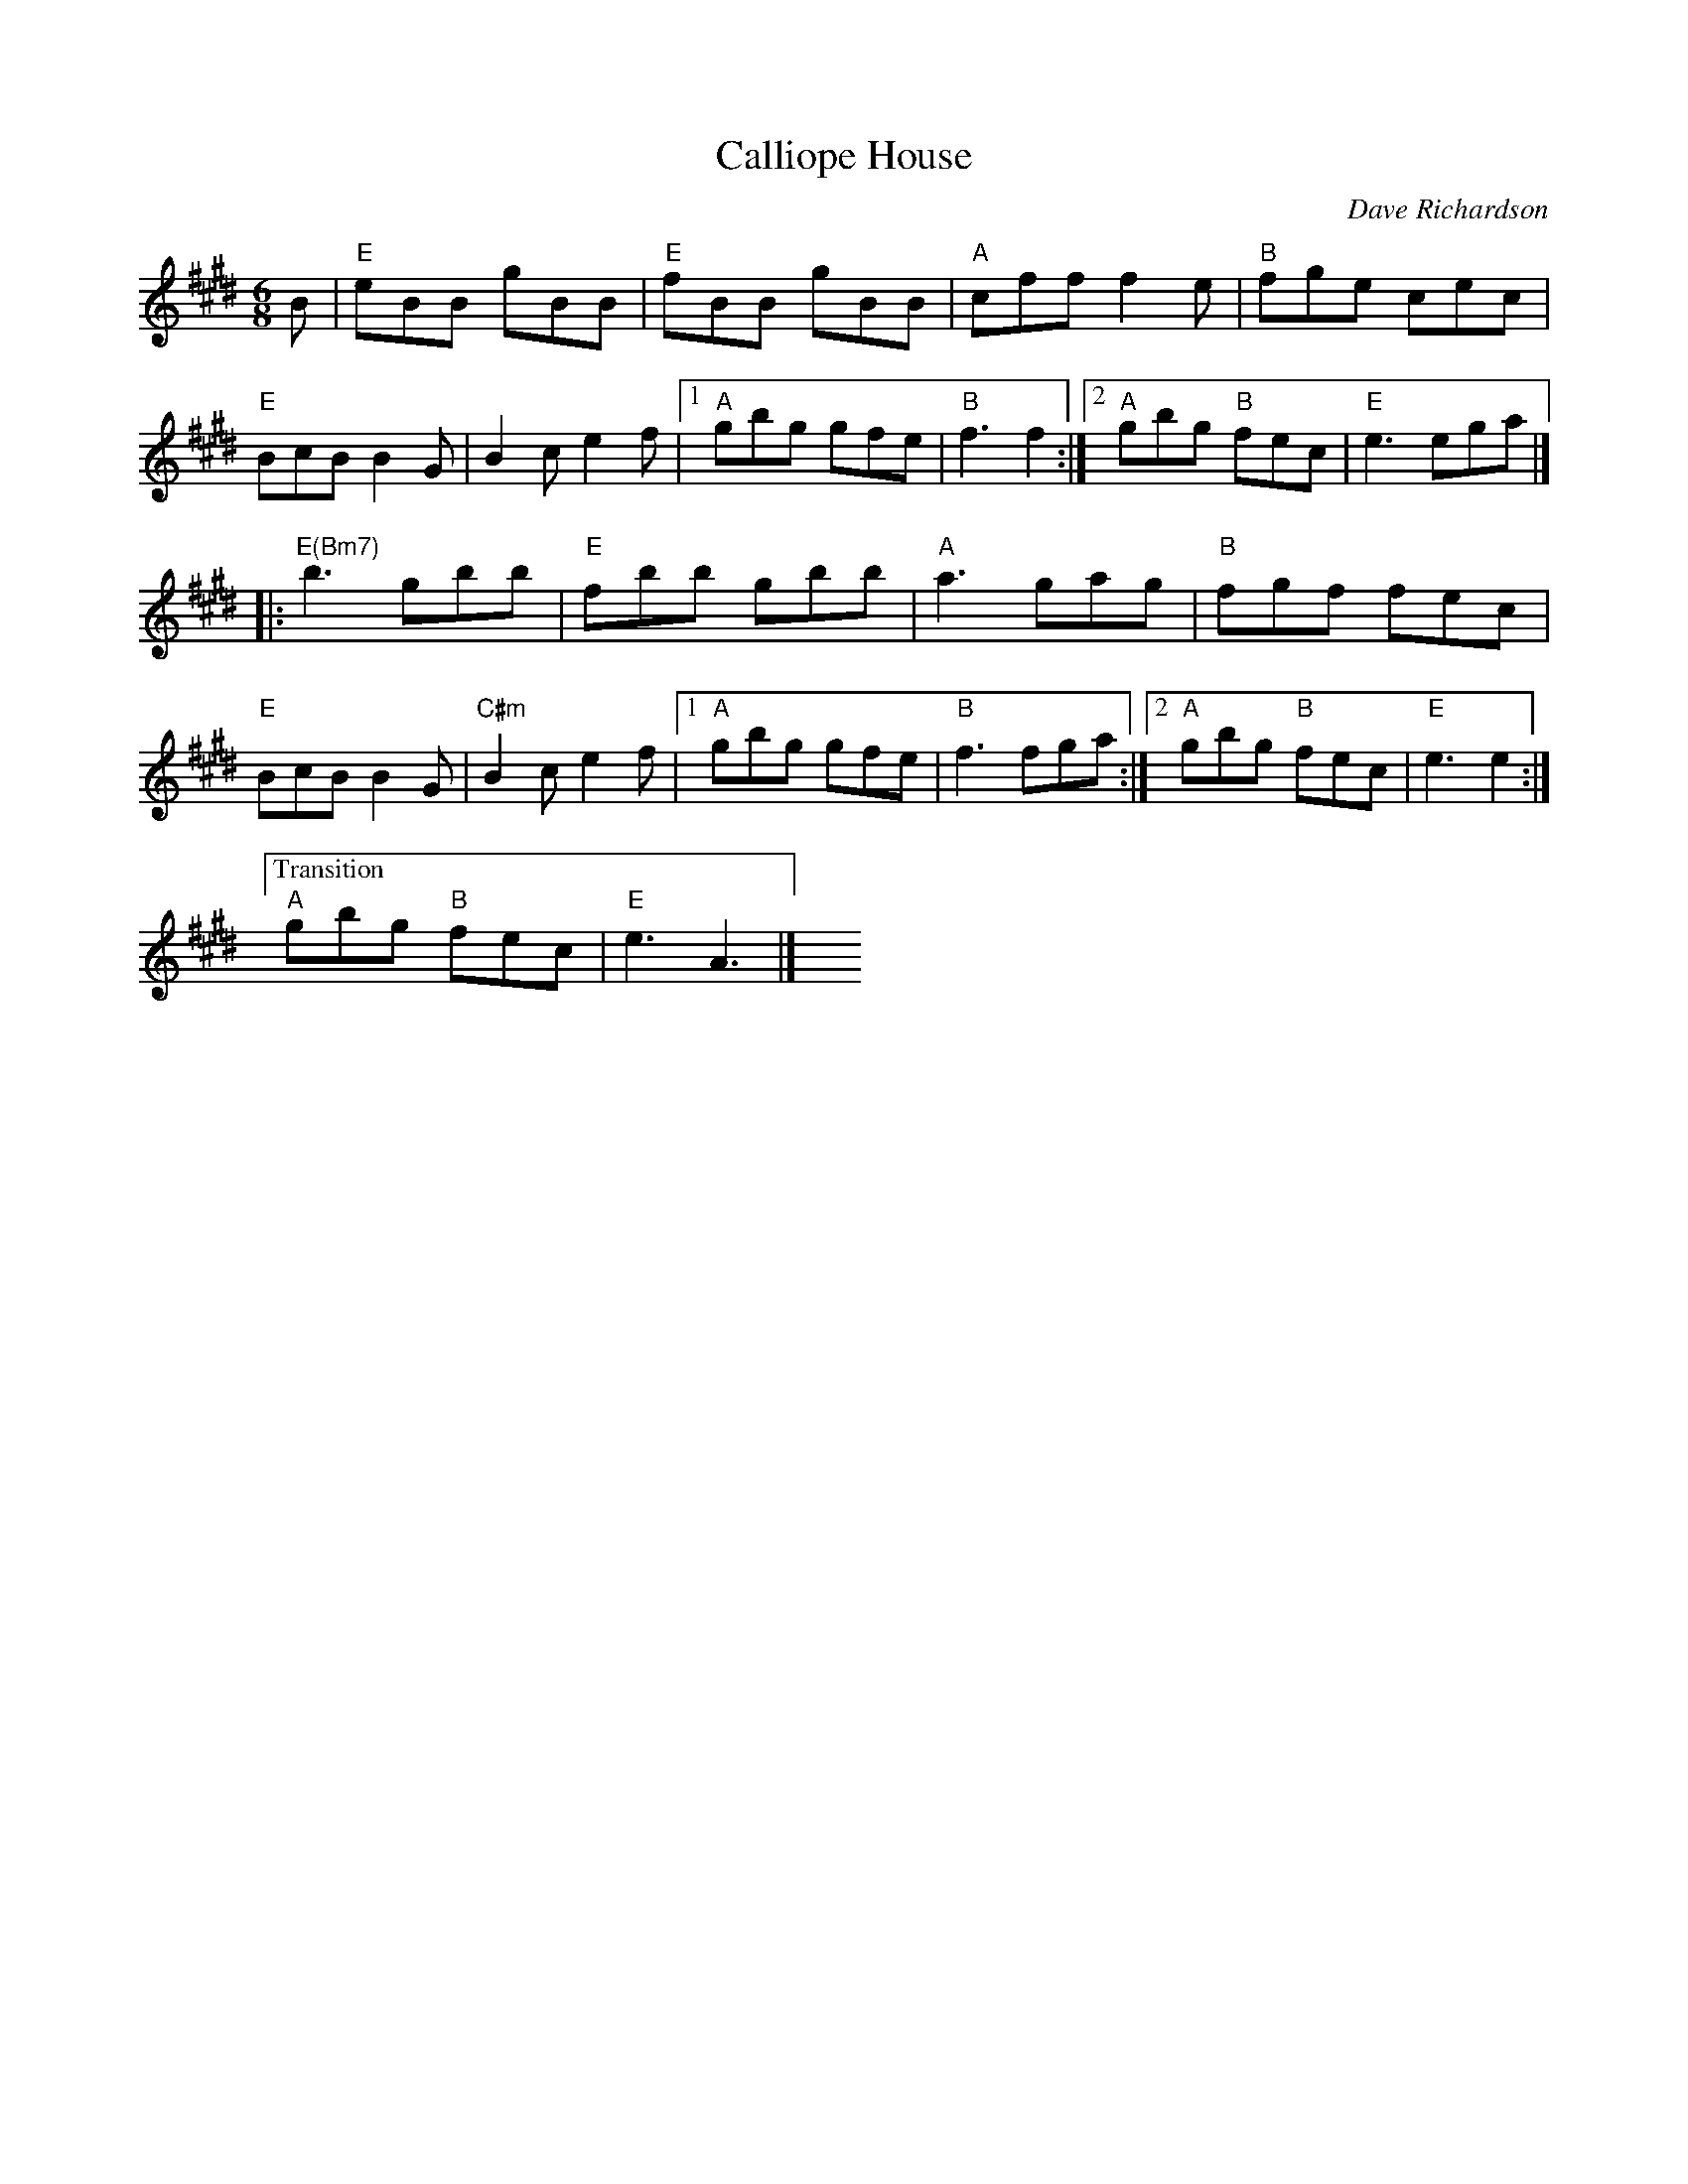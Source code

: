 X: 1
T: Calliope House
C: Dave Richardson
N: RJ J-39 E
M: 6/8
R: jig
K: E
B |\
"E"eBB gBB | "E" fBB gBB | "A"cff f2e | "B"fge cec |
"E"BcB B2G | B2c e2f |1 "A"gbg gfe | "B"f3 f2 :|2 "A"gbg "B"fec | "E"e3 ega |]
|: "E(Bm7)"b3 gbb | "E" fbb gbb | "A"a3 gag | "B"fgf fec |
"E"BcB B2G | "C#m"B2c e2f |1 "A"gbg gfe | "B"f3 fga :|2 "A"gbg "B"fec | "E"e3 e2 :|
["Transition" "A"gbg "B"fec | "E"e3 A3 |] y6 y6 y6 y6 
